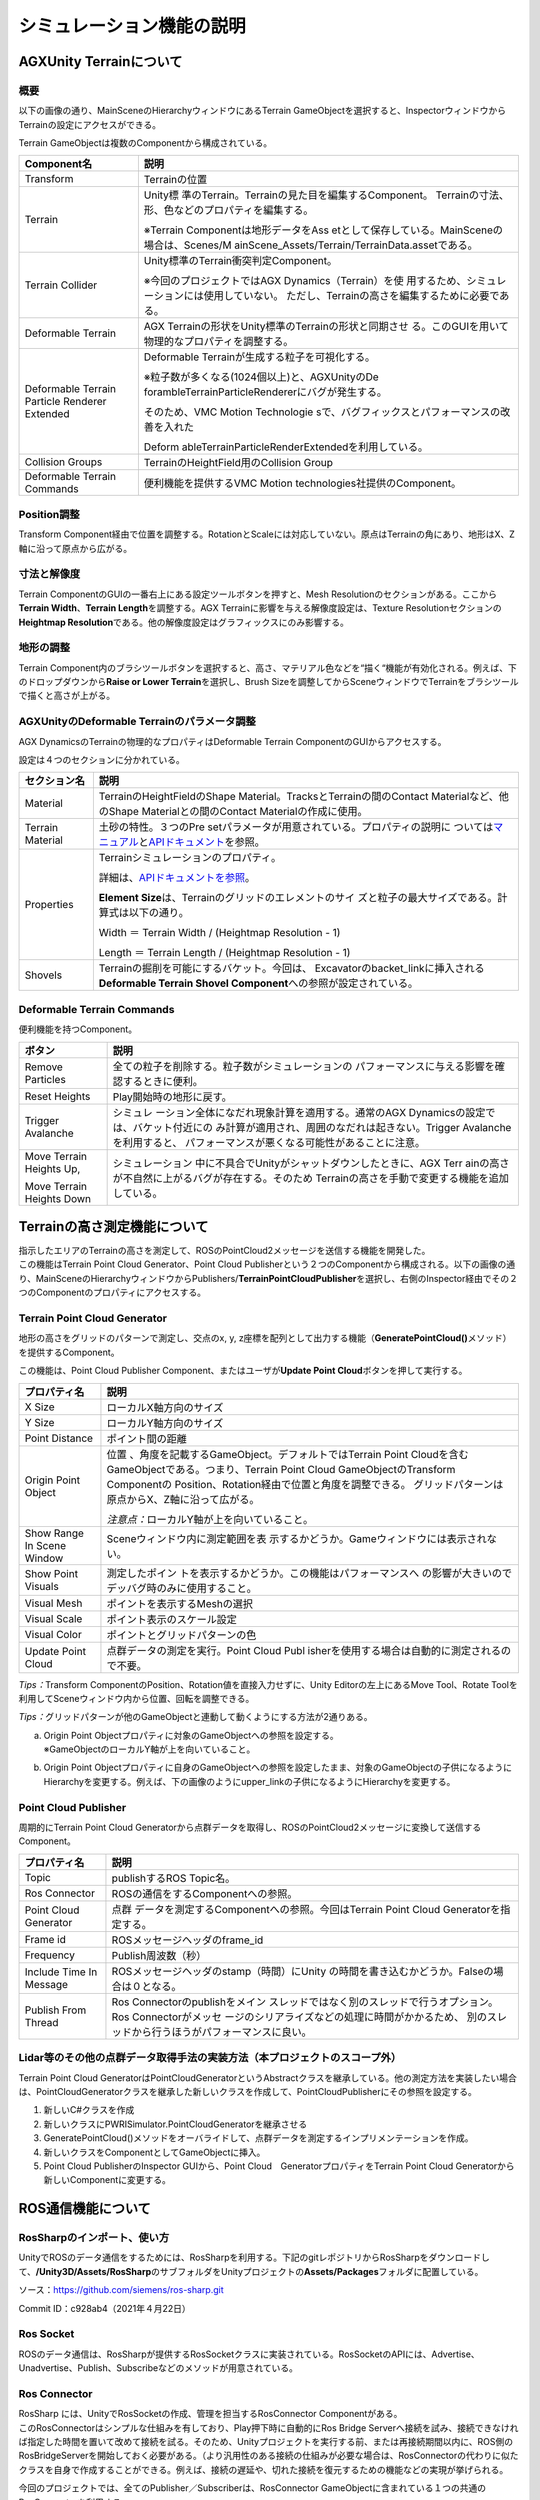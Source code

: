 シミュレーション機能の説明
==========================

AGXUnity Terrainについて
------------------------

概要
~~~~

以下の画像の通り、MainSceneのHierarchyウィンドウにあるTerrain
GameObjectを選択すると、InspectorウィンドウからTerrainの設定にアクセスができる。

.. image:: media/image47.png
   :width: 5.89583in
   :height: 2.92551in

Terrain GameObjectは複数のComponentから構成されている。

+------------------+---------------------------------------------------+
| **Component名**  | **説明**                                          |
+==================+===================================================+
| Transform        | Terrainの位置                                     |
+------------------+---------------------------------------------------+
| Terrain          | Unity標                                           |
|                  | 準のTerrain。Terrainの見た目を編集するComponent。 |
|                  | Terrainの寸法、形、色などのプロパティを編集する。 |
|                  |                                                   |
|                  | ※Terrain                                          |
|                  | Componentは地形データをAss                        |
|                  | etとして保存している。MainSceneの場合は、Scenes/M |
|                  | ainScene_Assets/Terrain/TerrainData.assetである。 |
+------------------+---------------------------------------------------+
| Terrain Collider | Unity標準のTerrain衝突判定Component。             |
|                  |                                                   |
|                  | ※今回のプロジェクトではAGX                        |
|                  | Dynamics（Terrain）を使                           |
|                  | 用するため、シミュレーションには使用していない。  |
|                  | ただし、Terrainの高さを編集するために必要である。 |
+------------------+---------------------------------------------------+
| Deformable       | AGX                                               |
| Terrain          | Terrainの形状をUnity標準のTerrainの形状と同期させ |
|                  | る。このGUIを用いて物理的なプロパティを調整する。 |
+------------------+---------------------------------------------------+
| Deformable       | Deformable Terrainが生成する粒子を可視化する。    |
| Terrain Particle |                                                   |
| Renderer         | ※粒子数が多くなる(1024個以上)と、AGXUnityのDe     |
| Extended         | forambleTerrainParticleRendererにバグが発生する。 |
|                  |                                                   |
|                  | そのため、VMC Motion                              |
|                  | Technologie                                       |
|                  | sで、バグフィックスとパフォーマンスの改善を入れた |
|                  |                                                   |
|                  | Deform                                            |
|                  | ableTerrainParticleRenderExtendedを利用している。 |
+------------------+---------------------------------------------------+
| Collision Groups | TerrainのHeightField用のCollision Group           |
+------------------+---------------------------------------------------+
| Deformable       | 便利機能を提供するVMC Motion                      |
| Terrain Commands | technologies社提供のComponent。                   |
+------------------+---------------------------------------------------+

Position調整
~~~~~~~~~~~~

Transform
Component経由で位置を調整する。RotationとScaleには対応していない。原点はTerrainの角にあり、地形はX、Z軸に沿って原点から広がる。

.. image:: media/image47.png
   :width: 3.14706in
   :height: 0.70142in

寸法と解像度
~~~~~~~~~~~~

Terrain ComponentのGUIの一番右上にある設定ツールボタンを押すと、Mesh
Resolutionのセクションがある。ここから\ **Terrain Width**\ 、\ **Terrain
Length**\ を調整する。AGX Terrainに影響を与える解像度設定は、Texture
Resolutionセクションの\ **Heightmap
Resolution**\ である。他の解像度設定はグラフィックスにのみ影響する。

.. image:: media/image48.png
   :width: 2.62822in
   :height: 3.61321in

地形の調整
~~~~~~~~~~

Terrain
Component内のブラシツールボタンを選択すると、高さ、マテリアル色などを“描く“機能が有効化される。例えば、下のドロップダウンから\ **Raise
or Lower Terrain**\ を選択し、Brush
Sizeを調整してからSceneウィンドウでTerrainをブラシツールで描くと高さが上がる。

.. image:: media/image49.png
   :width: 6.2893in
   :height: 2.95349in

AGXUnityのDeformable Terrainのパラメータ調整
~~~~~~~~~~~~~~~~~~~~~~~~~~~~~~~~~~~~~~~~~~~~

AGX DynamicsのTerrainの物理的なプロパティはDeformable Terrain
ComponentのGUIからアクセスする。

.. image:: media/image50.png
   :width: 4.32536in
   :height: 3.73585in

設定は４つのセクションに分かれている。

+------------------+---------------------------------------------------+
| **セクション名** | **説明**                                          |
+==================+===================================================+
| Material         | TerrainのHeightFieldのShape                       |
|                  | Material。TracksとTerrainの間のContact            |
|                  | Materialなど、他のShape Materialとの間のContact   |
|                  | Materialの作成に使用。                            |
+------------------+---------------------------------------------------+
| Terrain Material | 土砂の特性。３つのPre                             |
|                  | setパラメータが用意されている。プロパティの説明に |
|                  | ついては\ `マニュアル <https://www.algoryx.se/doc |
|                  | umentation/complete/agx/tags/latest/UserManual/so |
|                  | urce/agxTerrain.html#loading-a-terrainmaterial-pr |
|                  | eset>`__\ と\ `APIドキュメント <https://www.algor |
|                  | yx.se/documentation/complete/agx/tags/latest/clas |
|                  | sagxTerrain_1_1TerrainMaterial.html>`__\ を参照。 |
+------------------+---------------------------------------------------+
| Properties       | Terrainシミュレーションのプロパティ。             |
|                  |                                                   |
|                  | 詳細は、\ `APIドキュメントを参照 <https://www.a   |
|                  | lgoryx.se/documentation/complete/agx/tags/latest/ |
|                  | classagxTerrain_1_1TerrainProperties.html>`__\ 。 |
|                  |                                                   |
|                  | **Element                                         |
|                  | Size**\ は、Terrainのグリッドのエレメントのサイ   |
|                  | ズと粒子の最大サイズである。計算式は以下の通り。  |
|                  |                                                   |
|                  | Width ＝ Terrain Width / (Heightmap Resolution -  |
|                  | 1)                                                |
|                  |                                                   |
|                  | Length ＝ Terrain Length / (Heightmap Resolution  |
|                  | - 1)                                              |
+------------------+---------------------------------------------------+
| Shovels          | Terrainの掘削を可能にするバケット。今回は、       |
|                  | Excavatorのbacket_linkに挿入される\ **Deformable  |
|                  | Terrain Shovel                                    |
|                  | Component**\ への参照が設定されている。           |
+------------------+---------------------------------------------------+

Deformable Terrain Commands
~~~~~~~~~~~~~~~~~~~~~~~~~~~

便利機能を持つComponent。

.. image:: media/image51.png
   :width: 3.86429in
   :height: 2.35897in

+------------------+---------------------------------------------------+
| **ボタン**       | **説明**                                          |
+==================+===================================================+
| Remove Particles | 全ての粒子を削除する。粒子数がシミュレーションの  |
|                  | パフォーマンスに与える影響を確認するときに便利。  |
+------------------+---------------------------------------------------+
| Reset Heights    | Play開始時の地形に戻す。                          |
+------------------+---------------------------------------------------+
| Trigger          | シミュレ                                          |
| Avalanche        | ーション全体になだれ現象計算を適用する。通常のAGX |
|                  | Dynamicsの設定では、バケット付近にの              |
|                  | み計算が適用され、周囲のなだれは起きない。Trigger |
|                  | Avalancheを利用すると、                           |
|                  | パフォーマンスが悪くなる可能性があることに注意。  |
+------------------+---------------------------------------------------+
| Move Terrain     | シミュレーション                                  |
| Heights Up,      | 中に不具合でUnityがシャットダウンしたときに、AGX  |
|                  | Terr                                              |
| Move Terrain     | ainの高さが不自然に上がるバグが存在する。そのため |
| Heights Down     | Terrainの高さを手動で変更する機能を追加している。 |
+------------------+---------------------------------------------------+

Terrainの高さ測定機能について
-----------------------------

| 指示したエリアのTerrainの高さを測定して、ROSのPointCloud2メッセージを送信する機能を開発した。
| この機能はTerrain Point Cloud Generator、Point Cloud
  Publisherという２つのComponentから構成される。以下の画像の通り、MainSceneのHierarchyウィンドウからPublishers/**TerrainPointCloudPublisher**\ を選択し、右側のInspector経由でその２つのComponentのプロパティにアクセスする。

.. image:: media/image52.png
   :width: 5.89514in
   :height: 2.89504in

Terrain Point Cloud Generator
~~~~~~~~~~~~~~~~~~~~~~~~~~~~~

地形の高さをグリッドのパターンで測定し、交点のx, y,
z座標を配列として出力する機能（\ **GeneratePointCloud()**\ メソッド）を提供するComponent。

この機能は、Point Cloud Publisher Component、またはユーザが\ **Update
Point Cloud**\ ボタンを押して実行する。

.. image:: media/image53.png
   :width: 4.17083in
   :height: 2.96597in

+------------------+---------------------------------------------------+
| **プロパティ名** | **説明**                                          |
+==================+===================================================+
| X Size           | ローカルX軸方向のサイズ                           |
+------------------+---------------------------------------------------+
| Y Size           | ローカルY軸方向のサイズ                           |
+------------------+---------------------------------------------------+
| Point Distance   | ポイント間の距離                                  |
+------------------+---------------------------------------------------+
| Origin Point     | 位置                                              |
| Object           | 、角度を記載するGameObject。デフォルトではTerrain |
|                  | Point                                             |
|                  | Cloudを含むGameObjectである。つまり、Terrain      |
|                  | Point Cloud GameObjectのTransform                 |
|                  | Componentの                                       |
|                  | Position、Rotation経由で位置と角度を調整できる。  |
|                  | グリッドパターンは原点からX、Z軸に沿って広がる。  |
|                  |                                                   |
|                  | *注意点：*\ ローカルY軸が上を向いていること。     |
+------------------+---------------------------------------------------+
| Show Range In    | Sceneウィンドウ内に測定範囲を表                   |
| Scene Window     | 示するかどうか。Gameウィンドウには表示されない。  |
+------------------+---------------------------------------------------+
| Show Point       | 測定したポイン                                    |
| Visuals          | トを表示するかどうか。この機能はパフォーマンスへ  |
|                  | の影響が大きいのでデッバグ時のみに使用すること。  |
+------------------+---------------------------------------------------+
| Visual Mesh      | ポイントを表示するMeshの選択                      |
+------------------+---------------------------------------------------+
| Visual Scale     | ポイント表示のスケール設定                        |
+------------------+---------------------------------------------------+
| Visual Color     | ポイントとグリッドパターンの色                    |
+------------------+---------------------------------------------------+
| Update Point     | 点群データの測定を実行。Point Cloud               |
| Cloud            | Publ                                              |
|                  | isherを使用する場合は自動的に測定されるので不要。 |
+------------------+---------------------------------------------------+

*Tips：*\ Transform
ComponentのPosition、Rotation値を直接入力せずに、Unity
Editorの左上にあるMove Tool、Rotate
Toolを利用してSceneウィンドウ内から位置、回転を調整できる。

.. image:: media/image54.png
   :width: 5.86898in
   :height: 2.40972in

*Tips：*\ グリッドパターンが他のGameObjectと連動して動くようにする方法が2通りある。

a. | Origin Point Objectプロパティに対象のGameObjectへの参照を設定する。
   | ※GameObjectのローカルY軸が上を向いていること。

b. Origin Point
   Objectプロパティに自身のGameObjectへの参照を設定したまま、対象のGameObjectの子供になるようにHierarchyを変更する。例えば、下の画像のようにupper_linkの子供になるようにHierarchyを変更する。

.. image:: media/image55.png
   :width: 5.03419in
   :height: 2.89687in

Point Cloud Publisher
~~~~~~~~~~~~~~~~~~~~~

周期的にTerrain Point Cloud
Generatorから点群データを取得し、ROSのPointCloud2メッセージに変換して送信するComponent。

.. image:: media/image56.png
   :width: 3.77449in
   :height: 1.57407in

+------------------+---------------------------------------------------+
| **プロパティ名** | **説明**                                          |
+==================+===================================================+
| Topic            | publishするROS Topic名。                          |
+------------------+---------------------------------------------------+
| Ros Connector    | ROSの通信をするComponentへの参照。                |
+------------------+---------------------------------------------------+
| Point Cloud      | 点群                                              |
| Generator        | データを測定するComponentへの参照。今回はTerrain  |
|                  | Point Cloud Generatorを指定する。                 |
+------------------+---------------------------------------------------+
| Frame id         | ROSメッセージヘッダのframe_id                     |
+------------------+---------------------------------------------------+
| Frequency        | Publish周波数（秒）                               |
+------------------+---------------------------------------------------+
| Include Time In  | ROSメッセージヘッダのstamp（時間）にUnity         |
| Message          | の時間を書き込むかどうか。Falseの場合は０となる。 |
+------------------+---------------------------------------------------+
| Publish From     | Ros                                               |
| Thread           | Connectorのpublishをメイン                        |
|                  | スレッドではなく別のスレッドで行うオプション。Ros |
|                  | Connectorがメッセ                                 |
|                  | ージのシリアライズなどの処理に時間がかかるため、  |
|                  | 別のスレッドから行うほうがパフォーマンスに良い。  |
+------------------+---------------------------------------------------+

Lidar等のその他の点群データ取得手法の実装方法（本プロジェクトのスコープ外）
~~~~~~~~~~~~~~~~~~~~~~~~~~~~~~~~~~~~~~~~~~~~~~~~~~~~~~~~~~~~~~~~~~~~~~~~~~~

Terrain Point Cloud
GeneratorはPointCloudGeneratorというAbstractクラスを継承している。他の測定方法を実装したい場合は、PointCloudGeneratorクラスを継承した新しいクラスを作成して、PointCloudPublisherにその参照を設定する。

1. 新しいC#クラスを作成

2. 新しいクラスにPWRISimulator.PointCloudGeneratorを継承させる

3. GeneratePointCloud()メソッドをオーバライドして、点群データを測定するインプリメンテーションを作成。

4. 新しいクラスをComponentとしてGameObjectに挿入。

5. Point Cloud PublisherのInspector GUIから、Point
   Cloud　GeneratorプロパティをTerrain Point Cloud
   Generatorから新しいComponentに変更する。

ROS通信機能について
-------------------

RosSharpのインポート、使い方
~~~~~~~~~~~~~~~~~~~~~~~~~~~~

UnityでROSのデータ通信をするためには、RosSharpを利用する。下記のgitレポジトリからRosSharpをダウンロードして、\ **/Unity3D/Assets/RosSharp**\ のサブフォルダをUnityプロジェクトの\ **Assets/Packages**\ フォルダに配置している。

ソース：\ https://github.com/siemens/ros-sharp.git

Commit ID：c928ab4（2021年４月22日）

.. image:: media/image57.png
   :width: 3.26929in
   :height: 1.69291in

Ros Socket
~~~~~~~~~~

ROSのデータ通信は、RosSharpが提供するRosSocketクラスに実装されている。RosSocketのAPIには、Advertise、Unadvertise、Publish、Subscribeなどのメソッドが用意されている。

Ros Connector
~~~~~~~~~~~~~

| RosSharp には、UnityでRosSocketの作成、管理を担当するRosConnector
  Componentがある。
| このRosConnectorはシンプルな仕組みを有しており、Play押下時に自動的にRos
  Bridge
  Serverへ接続を試み、接続できなければ指定した時間を置いて改めて接続を試る。そのため、Unityプロジェクトを実行する前、または再接続期間以内に、ROS側のRosBridgeServerを開始しておく必要がある。（より汎用性のある接続の仕組みが必要な場合は、RosConnectorの代わりに似たクラスを自身で作成することができる。例えば、接続の遅延や、切れた接続を復元するための機能などの実現が挙げられる。

今回のプロジェクトでは、全てのPublisher／Subscriberは、RosConnector
GameObjectに含まれている１つの共通のRosConnectorを利用する。

※複数のRosConnectorを作成できるが、管理が複雑になることやパフォーマンスの向上につながらないとことから、本プロジェクトでは複数のRosConnectorを使用しないこととした。

.. image:: media/image58.png
   :width: 4.18275in
   :height: 2.71654in

+------------------+---------------------------------------------------+
| **プロパティ名** | **説明**                                          |
+==================+===================================================+
| Seconds Timeout  | Playの開始から何秒間接続を試行するか              |
+------------------+---------------------------------------------------+
| Serializer       | シリ                                              |
|                  | アライズ方法。RosBridgeServerの設定と一致させる。 |
+------------------+---------------------------------------------------+
| Protocol         | 接続方法。RosBridgeServerの設定と一致させる。     |
+------------------+---------------------------------------------------+
| Ros Bridge       | RosBridgeServerのWebSocketのURL。                 |
| Server Url       |                                                   |
+------------------+---------------------------------------------------+

Real Time Tracker
~~~~~~~~~~~~~~~~~

物理シミュレーション用のFixed
Timeとリアルタイムに齟齬が生じるケースがあり（＊）、その問題に対応するため、リアルタイムとシミュレーションタイムの差を管理するComponentとしてReal
Time Trackerを開発した。

（＊）UnityのFixed Timeの説明については以下リンク参照

https://docs.unity3d.com/2019.4/Documentation/ScriptReference/Time.html

Real Time
Trackerはシミュレーション開始からのリアルタイムの経過時間、シミュレーションの経過時間の両方を測定する。

このReal Time Trackerの情報を利用し、Excavator SubscriberとDump Truck
Subscriberは、リアルタイムに届く指令値をそのまま使用せず、シミュレーションタイムと同じ時刻に到着した指令値をシミュレーションに使用する。

（リアルタイムの指令値のみを使用するオプションもある）

また、シミュレーションタイムと同じ時刻に届いた指令値が無い場合には、その前後の指令値から補間された指令値を使用する。

※この方法では、ネットワークデータの到着時刻を信頼するので、ネットワークの流れが不安定な場合は、到着時刻の代わりに指令メッセージの出発時刻を入れて使った方が良いと考える。ただし、今回のプロジェクトは検討していない。

Real Time Tracker
ComponentはMainSceneの同じ名前のGameObjectに含まれている。

.. image:: media/image59.png
   :width: 4.67717in
   :height: 2.21726in

Excavator Subscriber、Dump Truck Subscriber
~~~~~~~~~~~~~~~~~~~~~~~~~~~~~~~~~~~~~~~~~~~

ROS通信により受信したアクチュエータの指令値は、全てExcavator
SubscriberとDump Truck Subscriber Componentで扱われている。

それぞれはMainSceneの\ **Subscribers／ExcavatorSubscriber**\ 、\ **DumpTruckSubscriber**
GameObjectに含まれている。

.. image:: media/image60.png
   :width: 4.88189in
   :height: 3.82721in

+------------------+---------------------------------------------------+
| **プロパティ名** | **説明**                                          |
+==================+===================================================+
| Exc              | 対象となるExc                                     |
| avator/DumpTruck | avatorまたはDumpTruck。このSubscriberクラスはtopi |
|                  | cごと（swing、booなど）に受けた指令値を自動的にEx |
|                  | cavator/DumpTruckのジョイントコントローラに渡す。 |
+------------------+---------------------------------------------------+
| Ros Connector    | RosSocketを含むRosConnector。                     |
+------------------+---------------------------------------------------+
| Throttle Rate    | RosS                                              |
|                  | ocketが次のメッセージを読むまでに待つ時間（ms）。 |
+------------------+---------------------------------------------------+
| Use Time         | Real Time                                         |
| Corrected Values | Trackerを使用するか、リア                         |
|                  | ルタイムで受信した指令値をそのまま使うかを選択。  |
+------------------+---------------------------------------------------+
| Real Time        | Real Time Trackerへの参照。                       |
| Tracker          |                                                   |
+------------------+---------------------------------------------------+
| Max Buffer Size  | （Real Time                                       |
|                  | Tracker使用時のみ）リアルタイム時系列の最大サイズ |
+------------------+---------------------------------------------------+
| Interpolate      | （Real Time                                       |
| Positions        | Tracker使用時のみ）適合する指令値が無い場         |
|                  | 合に前後の指令値から補間した指令値を使用するかど  |
|                  | うか。使用しない場合には、前の指令値を使用する。  |
+------------------+---------------------------------------------------+
| Topic Names      | SubscribeするROS Topic名。                        |
+------------------+---------------------------------------------------+

Excavator Publisher、Dump Truck Publisher
~~~~~~~~~~~~~~~~~~~~~~~~~~~~~~~~~~~~~~~~~

ExcavatorまたはDumpTruckのアクチュエータフィードバックをPublishするComponent。

それぞれはMainSceneの\ **ExcavatorPublisher**\ 、\ **DumpTruckPublisher**
GameObjectに含まれている。以下の画像では、選択したExcavatorPublisherのプロパティが右側のInspectorに表示されている。

.. image:: media/image61.png
   :width: 5.11972in
   :height: 6.87103in

+------------------+---------------------------------------------------+
| **プロパティ名** | **説明**                                          |
+==================+===================================================+
| Ros Connector    | RosSocketを含むRosConnector。                     |
+------------------+---------------------------------------------------+
| Frequency        | P                                                 |
|                  | ublishする周波数（毎秒回数）。Unityのメインループ |
|                  | のUpdate()メソッドからPublishするので、高い周波数 |
|                  | に設定してもメインループより速くPublishできない。 |
+------------------+---------------------------------------------------+
| Exc              | 対象となるExcavatorまたはDumpTruc                 |
| avator/DumpTruck | kを指定。このPublisherクラスはExcavator/DumpTruck |
|                  | のジョイントの                                    |
|                  | topic（swing、boomなど）に対応した値を取得する。  |
+------------------+---------------------------------------------------+
| Topics           | PublishするROS Topic名。                          |
+------------------+---------------------------------------------------+

Pose Stamped Publisher、Twist Stamped Publisher
~~~~~~~~~~~~~~~~~~~~~~~~~~~~~~~~~~~~~~~~~~~~~~~

ExcavatorPublisher、DumpTruckPublisherのそれぞれのGameObjectには、Pose
Stamped Publisher、Twist Stamped Publisherが追加されている。

Pose Stamped
Publisherは、指示したGameObjectの位置、回転を送信する。Twist Stamped
Publisherは速度、角速度を送信する。メッセージヘッダのstamp（時間）をUnityのFixed
Time（シミュレーシ時間）に設定する。RosSharpが提供する同じ名前のComponentと間違えないようにする。

.. image:: media/image62.png
   :width: 3.29134in
   :height: 2.2553in

+------------------+---------------------------------------------------+
| **プロパティ名** | **説明**                                          |
+==================+===================================================+
| Source Transform | 送信したいGameObjectのTransfo                     |
|                  | rmのレファレンス。送信前にROS座標系に変換される： |
|                  |                                                   |
|                  | (ROS)　　(Unity)                                  |
|                  |                                                   |
|                  | x = z                                             |
|                  |                                                   |
|                  | y = -x                                            |
|                  |                                                   |
|                  | z = y                                             |
|                  |                                                   |
|                  | *Tips：*\ 右側の値                                |
|                  | フィールドを押下すると対象のGameObjectがHierarch  |
|                  | yウィンドウにハイライトされ、座標系を確認できる。 |
+------------------+---------------------------------------------------+
| Frame Id         | ROSメッセージヘッダのframe_id                     |
+------------------+---------------------------------------------------+

Dump Soil Publisher
~~~~~~~~~~~~~~~~~~~

Dump Truck Publisherと同じGameObjectに挿入されているDump Soil
Publisherは、荷台に入っている土砂の質量を送信するComponent。

.. image:: media/image63.png
   :width: 3.96956in
   :height: 1.18898in

Clock Publisher
~~~~~~~~~~~~~~~

rosgraph_msgs/Clockメッセージとして時間を送信するComponent。

ClockPublisherというGameObjectに含まれている。送る時間の種類はTime
Sourceというプロパティ経由で変更することができる。

.. image:: media/image64.png
   :width: 4.00394in
   :height: 1.22047in

+------------------------+---------------------------------------------+
| **Time Source値**      | **説明**                                    |
+========================+=============================================+
| Game Time              | UnityのTime.time                            |
|                        | 。メインループの現在のFrameを開始する時間。 |
+------------------------+---------------------------------------------+
| Fixed Time             | UnityのTime.fixedTime。固定のタ             |
|                        | イムステップで進むFixedUpdate()の最新時間。 |
+------------------------+---------------------------------------------+
| Agx Time               | AGX                                         |
|                        | Dynamicsのシミュレ                          |
|                        | ーション時間。今回のプロジェクトの設定でAGX |
|                        | Dynam                                       |
|                        | icsがFixedUpdate()と同じときに進むのでFixed |
|                        | Timeと同じ。                                |
+------------------------+---------------------------------------------+
| Real Time              | Play開始から今までのリアルタイム時間。      |
+------------------------+---------------------------------------------+
| Real Time At Start Of  | Play開始か                                  |
| Frame                  | ら現在のFrameの開始までのリアルタイム時間。 |
+------------------------+---------------------------------------------+
| Unix Time              | 1970年から今までのリアルタイム時間。        |
+------------------------+---------------------------------------------+
| Realtime Synced Game   | Gameが一時的に止まる、またはTime.ma         |
| Time                   | ximumDeltaTimeより長いFrameがあったら、Game |
|                        | Time、Fixed Time、Agx                       |
|                        | Timeはリアルタイムと離れていく。Realtime    |
|                        | Synced XXX                                  |
|                        | Timeとは、上記のケースで、リアルタ          |
|                        | イムとどのぐらい外れたのを測定して、\ **XXX |
|                        | Time + 外れた時間**\ を返す。               |
|                        |                                             |
|                        | このオプションを使うために\ **Real Time     |
|                        | Tracker**\ への参照を設定する必要がある。   |
+------------------------+---------------------------------------------+
| Realtime Synced Fixed  |                                             |
| Time                   |                                             |
+------------------------+---------------------------------------------+
| Realtime Synced Agx    |                                             |
| Time                   |                                             |
+------------------------+---------------------------------------------+

Terrain Point Cloud Publisher
~~~~~~~~~~~~~~~~~~~~~~~~~~~~~

`Terrainの高さ測定機能について <#terrainの高さ測定機能について>`__
を参照すること。

クローラダンプ荷台への土砂積載と放土機能について
------------------------------------------------

直径が~15cm程度の粒子サイズで粒子をクローラダンプ荷台に積載すると、粒子数が1000個以上になる可能性がある。これはシミュレーションのパフォーマンス低下に影響する。

荷台に積載された粒子の大部分は動かないため、その粒子の運動の計算を除外することで、パフォーマンス向上を図った。今回のプロジェクトで実現した方法について説明する。

土砂積載
~~~~~~~~

パフォーマンスの向上のために、クローラダンプ荷台の内側に広がるボックス形の\ **「Merge
Zone」**\ を設置し、そのボックスの中に入った粒子を検知して削除する機能を作成した。

-  削除した粒子の質量は、荷台土砂量を表す変数に追加して保存する。

-  削除した粒子のビジュアルの代わりに、荷台土砂を表すメッシュにより可視化。

-  土砂量、土砂密度、ボックス寸法から土砂ボリュームの高さを計算し、ビジュアル及び粒子検出ボックスの高さを合わせて調整する。

.. image:: media/image65.png
   :width: 3.77206in
   :height: 2.23524in

このタスクはDumpSoil Componentで行っている。

このComponentは、DumpTruck_ic120 GameObjectのサブHierarchyにあるDumpSoil
GameObjectに追加されている。

.. image:: media/image66.png
   :width: 5.97001in
   :height: 2.61538in

Inspectorから土砂量を確認できる。

.. image:: media/image67.png
   :width: 3.84443in
   :height: 0.63971in

放土機能
~~~~~~~~

セットされたリミット角度を越えてクローラダンプ荷台を上昇させると荷台の後ろから粒子を生成する機能を開発した。

-  AGX DynamicsのParticleEmitter機能を使って粒子を生成する。

-  ParticleEmitter用の粒子生成エリアを記載するAGX
   Dynamicsボックスは自動的に作成し、\ **「Spawn
   Zone」**\ と呼ぶ。位置、寸法は、粒子サイズ、Merge
   Zone寸法によると自動的に計算されるが、幅はSpawn Zone Width
   Scaleというプロパティ経由で調整できる。

-  荷台の角度、摩擦係数、土砂量による粒子の土砂の速度を計算してParticleEmitterの生成率を調整する。また、粒子の初期速度もそれらに合わせて設定する。

-  荷台から出ていない粒子に力をかけ荷台から落ちるように設定。また、ドアに力をかけるオプションも設定した。

-  生成した粒子の質量は積載時に計算された荷台内の土砂量から引く。

-  Spawn
   Zoneに詰まっている粒子が多すぎたら放土速度、粒子生成率を下げる。

-  放土している間は、荷台の粒子を消す機能が無効化になっている。そのため、放土時に粒子を荷台に入れようとすると、粒子が消えず、粒子のままで荷台に残る。放土が終わると、前項の粒子を消す機能を使い処理される。

下の画像にて、粒子生成（左）及び赤でSpawnZone（右）を確認できる。

|image20| |image21|

土砂のビジュアル化
~~~~~~~~~~~~~~~~~~

DumpSoilと同じGameObjectに、Meshを参照するMesh
Filterと、ビジュアルのMaterialを参照するMesh
Rendererという２つのComponentを追加している。

Mesh
Filterはこの\ **Assets/DumpTruck/Meshes/DumpSoil.obj**\ のMeshを参照する。Meshはユニットサイズ（1x1x1ｍで、原点は右壁の下にある）。DumpSoil
GameObjectのTransform ComponentのScaleに応じてサイズが自動的に変わる。

.. image:: media/image69.png
   :width: 2.44565in
   :height: 2.47611in

Mesh
Rendererは\ **Assets/DumpTruck/Materials/DumpSoilMat.mat**\ を参照する。このMaterialはこの機能のために作成した専用のシェーダを使用する（\ **Assets/DumpTruck/Shaders/DumpSoilShader.shader**\ ）。このシェーダは、Meshの上面を土砂ボリュームの高さに合わせて移動したり、Height
Field
Textureを利用して上面の形を変更したり、放土時に全てのTextureのUV座標を移動して土砂が動いている見た目を作成したりする。そのために、Dump
Soil Componentに土砂の高さ、速度の変数を送る。

パラメータ調整
~~~~~~~~~~~~~~

Merge Zoneの位置、回転、寸法は、Transform
ComponentのPosition、Rotation、Scaleを設定する。その他はDump Soil
Componentから設定する：

.. image:: media/image70.png
   :width: 3.34756in
   :height: 4.69738in

+------------------------+---------------------------------------------+
| **パラメータ名**       | **説明**                                    |
+========================+=============================================+
| Add Soil Mass Rigid    | 土砂の質量をクローラ                        |
| Body                   | ダンプに追加するため、RigidBodyを追加しクロ |
|                        | ーラダンプの全体質量に反映させるかどうか。  |
+------------------------+---------------------------------------------+
| Spawn Particles        | 放土機能の有効化するかどうか。              |
| Enabled                |                                             |
|                        | ※このパ                                     |
|                        | ラメータはドアロック機能から管理されている  |
+------------------------+---------------------------------------------+
| Spawn Zone Width Scale | Merge Zoneに対してSpawn                     |
|                        | Zoneの相対的な幅のスケール（つまり、0.9 =   |
|                        | 90%）。                                     |
+------------------------+---------------------------------------------+
| Minimum Dump Angle     | （ワ                                        |
|                        | ールド座標系に対する）放土できる下限角度。  |
+------------------------+---------------------------------------------+
| Maximum Soil Speed     | 放土時の土砂の最大速度。                    |
+------------------------+---------------------------------------------+
| Friction Coefficient   | 荷台と土砂                                  |
|                        | の間の摩擦係数。放土加速、速度に影響する。  |
+------------------------+---------------------------------------------+
| Full Spawn Zone        | 放土地点                                    |
| Friction Scale         | に土砂が積まれて土砂が放出されにくくなった  |
|                        | ときに、摩擦係数をここで指定する値に上げて  |
|                        | 放土されにくくする。（加えて重力も下げる）  |
+------------------------+---------------------------------------------+
| Full Spawn Zone Margin | Spawn                                       |
| Factor                 | Zoneが詰まっていない状態から詰まった状      |
|                        | 態までの移行のスムーズさ。０の場合は、詰ま  |
|                        | った粒子数の上限を越えたらすぐに摩擦係数と  |
|                        | 重力が変わって放土速度がとまるが、１の場合  |
|                        | は粒子が増えたら少しずつ放土速度が下がる。  |
+------------------------+---------------------------------------------+
| Push Force Min Soil    | 放土時にMerge                               |
| Mass                   | Zone内にまだ残っている粒子またはドア        |
|                        | に力をかける機能があり、その機能は土砂量の  |
|                        | 重力を使って力を計算する。この２つパラメー  |
|                        | タは、その力計算のための土砂量を制限する。  |
+------------------------+---------------------------------------------+
| Push Force Max Soil    |                                             |
| Mass                   |                                             |
+------------------------+---------------------------------------------+
| Particles Push Force   | 放土時にMerge                               |
| Enabled                | Zone内に残っている粒子に力をかけるか。      |
+------------------------+---------------------------------------------+
| Particles Push Force   | 粒子にかける力のスケール。                  |
| Scale                  |                                             |
+------------------------+---------------------------------------------+
| Door Push Force        | 放土時にドアに力をかけるどうかの設定。      |
| Enabled                |                                             |
+------------------------+---------------------------------------------+
| Dorr Push Force Scale  | ドアにかける力のスケール。                  |
+------------------------+---------------------------------------------+
| Door Body              | 力をかけるドアのRigidBodyへの参照。         |
+------------------------+---------------------------------------------+
|                        |                                             |
+------------------------+---------------------------------------------+
| Show Merge Zone        | Sceneウィンドウ内Merge                      |
|                        | Zoneを表示するかどうかの設定                |
+------------------------+---------------------------------------------+
| Show Spawn Zone        | Sceneウィンドウ内Spawn                      |
|                        | Zoneを表示するかどうかの設定(Play時のみ)    |
+------------------------+---------------------------------------------+
| Soil Visual Speed      | 土砂のビジュアルの放土速度のスケール        |
| Scale                  |                                             |
+------------------------+---------------------------------------------+
| Output Enabled         | 下記の値をInspectorに表示するか（パフ       |
|                        | ォーマンスがさがる可能性があり注意が必要）  |
+------------------------+---------------------------------------------+
| Soil Mass              | 積載した土砂の質量                          |
+------------------------+---------------------------------------------+
| Soil Height            | 積載した土砂ボリュームの高さ                |
+------------------------+---------------------------------------------+
| Soil Volume            | 積載した土砂の体積                          |
+------------------------+---------------------------------------------+

テストのための粒子生成
~~~~~~~~~~~~~~~~~~~~~~

DumpTruck_ic120のGameObjectにParticleSpawnerスクリプトが用意されている。このスクリプトのInspectorのSpawnボタンを押下すると、クローラダンプ荷台の少し上にあるボックス（可視化していない）から粒子が生成される。

.. image:: media/image71.png
   :width: 3.53268in
   :height: 2.43106in

クローラダンプ荷台のドアロックについて
--------------------------------------

クローラダンプ荷台の角度がゼロになるとドアが自動的にロックされる機能をDump
Door Lock
Componentとして用意した。このComponentはDumpTruck_ic120のルートGameObjectに追加している。

.. image:: media/image72.png
   :width: 4.31135in
   :height: 2.95224in

-  **Back Door Joint**\ というジョイントレファレンスのLock
   ControllerのEnable/Disableを設定してドアロックを実現した。

-  対象の角度は\ **Container
   Body**\ のペアレントに対しての相対的な角度である。

-  ロックの有効化・無効化を決める角度リミットは、\ **Angle
   Threshold**\ プロパティ経由で調整できる。

-  ロックしたときに土砂放土機能が発生しないように、ロックが有効化・無効化したときに\ **Unity
   Event**\ を発生させ、そのイベントをDump Soil
   ComponentのEnableSpawnParticles、DisableSpawnParticlesメソッドと繋がっているよう設定した。（この２つメソッドはDump
   SoilのSpawn Particles Enabledプロパティを設定する）。
